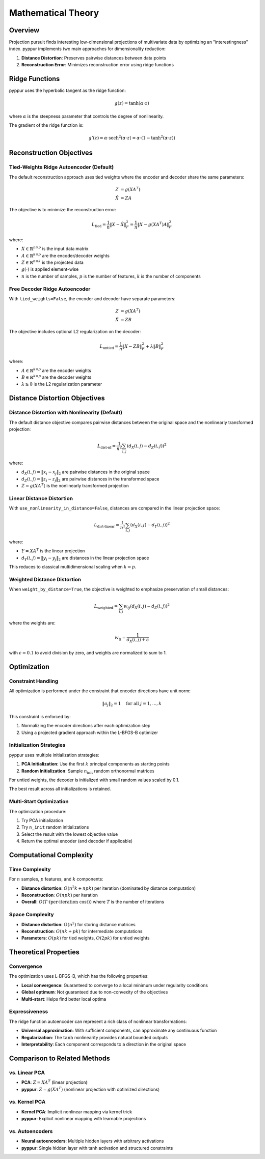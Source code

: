 Mathematical Theory
===================

Overview
--------

Projection pursuit finds interesting low-dimensional projections of multivariate data by optimizing 
an "interestingness" index. pyppur implements two main approaches for dimensionality reduction:

1. **Distance Distortion**: Preserves pairwise distances between data points
2. **Reconstruction Error**: Minimizes reconstruction error using ridge functions

Ridge Functions
---------------

pyppur uses the hyperbolic tangent as the ridge function:

.. math::
   g(z) = \tanh(\alpha \cdot z)

where :math:`\alpha` is the steepness parameter that controls the degree of nonlinearity.

The gradient of the ridge function is:

.. math::
   g'(z) = \alpha \cdot \operatorname{sech}^2(\alpha \cdot z) = \alpha \cdot (1 - \tanh^2(\alpha \cdot z))

Reconstruction Objectives
-------------------------

Tied-Weights Ridge Autoencoder (Default)
~~~~~~~~~~~~~~~~~~~~~~~~~~~~~~~~~~~~~~~~

The default reconstruction approach uses tied weights where the encoder and decoder share the same parameters:

.. math::
   \begin{align}
   Z &= g(X A^T) \\
   \hat{X} &= Z A
   \end{align}

The objective is to minimize the reconstruction error:

.. math::
   L_{\text{tied}} = \frac{1}{n} \|X - \hat{X}\|_F^2 = \frac{1}{n} \|X - g(X A^T) A\|_F^2

where:

* :math:`X \in \mathbb{R}^{n \times p}` is the input data matrix
* :math:`A \in \mathbb{R}^{k \times p}` are the encoder/decoder weights  
* :math:`Z \in \mathbb{R}^{n \times k}` is the projected data
* :math:`g(\cdot)` is applied element-wise
* :math:`n` is the number of samples, :math:`p` is the number of features, :math:`k` is the number of components

Free Decoder Ridge Autoencoder
~~~~~~~~~~~~~~~~~~~~~~~~~~~~~~

With ``tied_weights=False``, the encoder and decoder have separate parameters:

.. math::
   \begin{align}
   Z &= g(X A^T) \\
   \hat{X} &= Z B
   \end{align}

The objective includes optional L2 regularization on the decoder:

.. math::
   L_{\text{untied}} = \frac{1}{n} \|X - Z B\|_F^2 + \lambda \|B\|_F^2

where:

* :math:`A \in \mathbb{R}^{k \times p}` are the encoder weights
* :math:`B \in \mathbb{R}^{k \times p}` are the decoder weights
* :math:`\lambda \geq 0` is the L2 regularization parameter

Distance Distortion Objectives
------------------------------

Distance Distortion with Nonlinearity (Default)
~~~~~~~~~~~~~~~~~~~~~~~~~~~~~~~~~~~~~~~~~~~~~~~~

The default distance objective compares pairwise distances between the original space and 
the nonlinearly transformed projection:

.. math::
   L_{\text{dist-nl}} = \frac{1}{n^2} \sum_{i,j} (d_{X}(i,j) - d_{Z}(i,j))^2

where:

* :math:`d_X(i,j) = \|x_i - x_j\|_2` are pairwise distances in the original space
* :math:`d_Z(i,j) = \|z_i - z_j\|_2` are pairwise distances in the transformed space
* :math:`Z = g(X A^T)` is the nonlinearly transformed projection

Linear Distance Distortion  
~~~~~~~~~~~~~~~~~~~~~~~~~~

With ``use_nonlinearity_in_distance=False``, distances are compared in the linear projection space:

.. math::
   L_{\text{dist-linear}} = \frac{1}{n^2} \sum_{i,j} (d_{X}(i,j) - d_{Y}(i,j))^2

where:

* :math:`Y = X A^T` is the linear projection
* :math:`d_Y(i,j) = \|y_i - y_j\|_2` are distances in the linear projection space

This reduces to classical multidimensional scaling when :math:`k = p`.

Weighted Distance Distortion
~~~~~~~~~~~~~~~~~~~~~~~~~~~~

When ``weight_by_distance=True``, the objective is weighted to emphasize preservation of small distances:

.. math::
   L_{\text{weighted}} = \sum_{i,j} w_{ij} (d_{X}(i,j) - d_{Z}(i,j))^2

where the weights are:

.. math::
   w_{ij} = \frac{1}{d_X(i,j) + \epsilon}

with :math:`\epsilon = 0.1` to avoid division by zero, and weights are normalized to sum to 1.

Optimization
------------

Constraint Handling
~~~~~~~~~~~~~~~~~~~

All optimization is performed under the constraint that encoder directions have unit norm:

.. math::
   \|a_j\|_2 = 1 \quad \text{for all } j = 1, \ldots, k

This constraint is enforced by:

1. Normalizing the encoder directions after each optimization step
2. Using a projected gradient approach within the L-BFGS-B optimizer

Initialization Strategies
~~~~~~~~~~~~~~~~~~~~~~~~~

pyppur uses multiple initialization strategies:

1. **PCA Initialization**: Use the first :math:`k` principal components as starting points
2. **Random Initialization**: Sample :math:`n_{\text{init}}` random orthonormal matrices

For untied weights, the decoder is initialized with small random values scaled by 0.1.

The best result across all initializations is retained.

Multi-Start Optimization
~~~~~~~~~~~~~~~~~~~~~~~~

The optimization procedure:

1. Try PCA initialization
2. Try ``n_init`` random initializations  
3. Select the result with the lowest objective value
4. Return the optimal encoder (and decoder if applicable)

Computational Complexity
------------------------

Time Complexity
~~~~~~~~~~~~~~~

For :math:`n` samples, :math:`p` features, and :math:`k` components:

* **Distance distortion**: :math:`O(n^2 k + n p k)` per iteration (dominated by distance computation)
* **Reconstruction**: :math:`O(n p k)` per iteration
* **Overall**: :math:`O(T \cdot (\text{per-iteration cost}))` where :math:`T` is the number of iterations

Space Complexity
~~~~~~~~~~~~~~~~

* **Distance distortion**: :math:`O(n^2)` for storing distance matrices
* **Reconstruction**: :math:`O(n k + p k)` for intermediate computations
* **Parameters**: :math:`O(p k)` for tied weights, :math:`O(2 p k)` for untied weights

Theoretical Properties
----------------------

Convergence
~~~~~~~~~~~

The optimization uses L-BFGS-B, which has the following properties:

* **Local convergence**: Guaranteed to converge to a local minimum under regularity conditions
* **Global optimum**: Not guaranteed due to non-convexity of the objectives
* **Multi-start**: Helps find better local optima

Expressiveness
~~~~~~~~~~~~~~

The ridge function autoencoder can represent a rich class of nonlinear transformations:

* **Universal approximation**: With sufficient components, can approximate any continuous function
* **Regularization**: The :math:`\tanh` nonlinearity provides natural bounded outputs
* **Interpretability**: Each component corresponds to a direction in the original space

Comparison to Related Methods
------------------------------

vs. Linear PCA
~~~~~~~~~~~~~~

* **PCA**: :math:`Z = X A^T` (linear projection)
* **pyppur**: :math:`Z = g(X A^T)` (nonlinear projection with optimized directions)

vs. Kernel PCA
~~~~~~~~~~~~~~

* **Kernel PCA**: Implicit nonlinear mapping via kernel trick
* **pyppur**: Explicit nonlinear mapping with learnable projections

vs. Autoencoders
~~~~~~~~~~~~~~~~

* **Neural autoencoders**: Multiple hidden layers with arbitrary activations
* **pyppur**: Single hidden layer with tanh activation and structured constraints